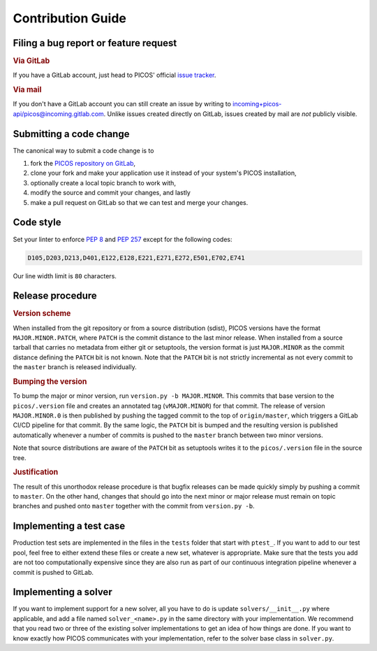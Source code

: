 Contribution Guide
==================

Filing a bug report or feature request
--------------------------------------

.. rubric:: Via GitLab

If you have a GitLab account, just head to PICOS' official
`issue tracker <https://gitlab.com/picos-api/picos/issues>`_.

.. rubric:: Via mail

If you don't have a GitLab account you can still create an issue by writing to
`incoming+picos-api/picos@incoming.gitlab.com
<incoming+picos-api/picos@incoming.gitlab.com>`_. Unlike issues created directly
on GitLab, issues created by mail are *not* publicly visible.

Submitting a code change
------------------------

The canonical way to submit a code change is to

1. fork the `PICOS repository on GitLab <https://gitlab.com/picos-api/picos>`_,
2. clone your fork and make your application use it instead of your system's
   PICOS installation,
3. optionally create a local topic branch to work with,
4. modify the source and commit your changes, and lastly
5. make a pull request on GitLab so that we can test and merge your changes.

Code style
----------

Set your linter to enforce :pep:`8` and :pep:`257` except for the following
codes:

.. code::

    D105,D203,D213,D401,E122,E128,E221,E271,E272,E501,E702,E741

Our line width limit is ``80`` characters.

Release procedure
-----------------

.. rubric:: Version scheme

When installed from the git repository or from a source distribution (sdist),
PICOS versions have the format ``MAJOR.MINOR.PATCH``, where ``PATCH`` is the
commit distance to the last minor release. When installed from a source tarball
that carries no metadata from either git or setuptools, the version format is
just ``MAJOR.MINOR`` as the commit distance defining the ``PATCH`` bit is not
known. Note that the ``PATCH`` bit is not strictly incremental as not every
commit to the ``master`` branch is released individually.

.. rubric:: Bumping the version

To bump the major or minor version, run ``version.py -b MAJOR.MINOR``. This
commits that base version to the ``picos/.version`` file and creates an
annotated tag (``vMAJOR.MINOR``) for that commit. The release of version
``MAJOR.MINOR.0`` is then published by pushing the tagged commit to the top of
``origin/master``, which triggers a GitLab CI/CD pipeline for that commit. By
the same logic, the ``PATCH`` bit is bumped and the resulting version is
published automatically whenever a number of commits is pushed to the ``master``
branch between two minor versions.

Note that source distributions are aware of the ``PATCH`` bit as setuptools
writes it to the ``picos/.version`` file in the source tree.

.. rubric:: Justification

The result of this unorthodox release procedure is that bugfix releases can be
made quickly simply by pushing a commit to ``master``. On the other hand,
changes that should go into the next minor or major release must remain on topic
branches and pushed onto ``master`` together with the commit from
``version.py -b``.

Implementing a test case
------------------------

Production test sets are implemented in the files in the ``tests`` folder that
start with ``ptest_``. If you want to add to our test pool, feel free to either
extend these files or create a new set, whatever is appropriate. Make sure that
the tests you add are not too computationally expensive since they are also run
as part of our continuous integration pipeline whenever a commit is pushed to
GitLab.

Implementing a solver
---------------------

If you want to implement support for a new solver, all you have to do is update
``solvers/__init__.py`` where applicable, and add a file named
``solver_<name>.py`` in the same directory with your implementation. We
recommend that you read two or three of the existing solver implementations to
get an idea of how things are done. If you want to know exactly how PICOS
communicates with your implementation, refer to the solver base class in
``solver.py``.
